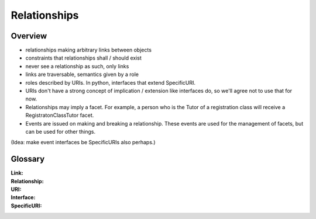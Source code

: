 Relationships
=============

Overview
--------

* relationships making arbitrary links between objects

* constraints that relationships shall / should exist

* never see a relationship as such, only links

* links are traversable, semantics given by a role

* roles described by URIs. In python, interfaces that extend SpecificURI.

* URIs don't have a strong concept of implication / extension like interfaces
  do, so we'll agree not to use that for now.

* Relationships may imply a facet. For example, a person who is the Tutor
  of a registration class will receive a RegistratonClassTutor facet.

* Events are issued on making and breaking a relationship. These events are
  used for the management of facets, but can be used for other things.

(Idea: make event interfaces be SpecificURIs also perhaps.)

Glossary
--------

:Link:

:Relationship:

:URI:

:Interface:

:SpecificURI:
